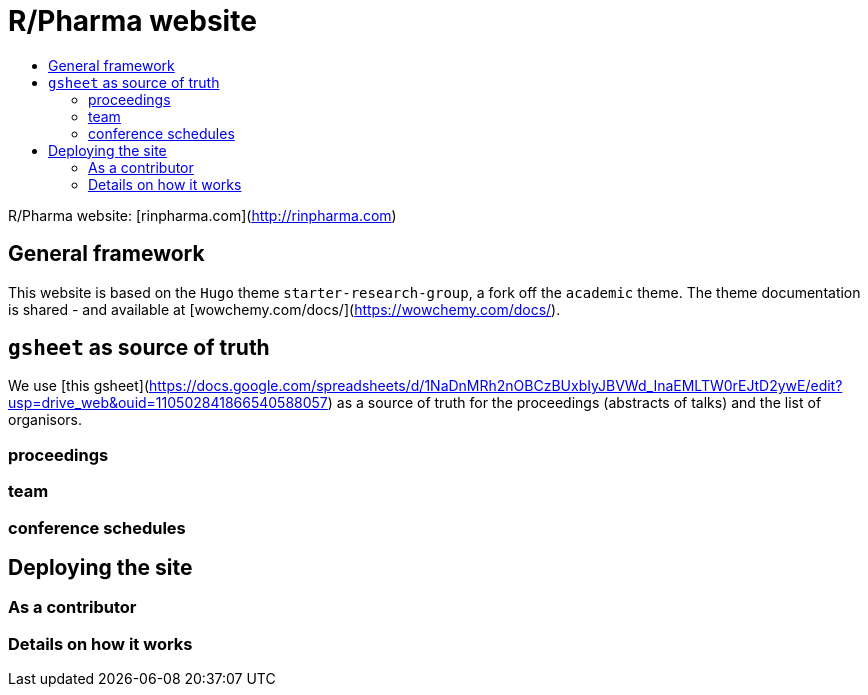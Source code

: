 :toc: macro
:toc-title:
:toclevels: 99

// URIs:
:uri-repo: https://github.com/asciidoctor/docbookrx
:uri-rvm: https://epijim.github.io/r-pharma/
:uri-build-status: https://github.com/epijim/r-pharma/actions/workflows/deploy.yml
:img-build-status: https://github.com/epijim/r-pharma/actions/workflows/deploy.yml/badge.svg?branch=master

# R/Pharma website

ifdef::status[]
image:{img-build-status}[Build Status Badge,link={uri-build-status}]
endif::[]

toc::[]


R/Pharma website: [rinpharma.com](http://rinpharma.com)

## General framework

This website is based on the `Hugo` theme `starter-research-group`, a
fork off the `academic` theme. The theme documentation is shared - and available
at [wowchemy.com/docs/](https://wowchemy.com/docs/).

## `gsheet` as source of truth

We use [this gsheet](https://docs.google.com/spreadsheets/d/1NaDnMRh2nOBCzBUxbIyJBVWd_InaEMLTW0rEJtD2ywE/edit?usp=drive_web&ouid=110502841866540588057)
as a source of truth for the proceedings (abstracts of talks) and the list of
organisors.

### proceedings

### team

### conference schedules

## Deploying the site

### As a contributor

### Details on how it works
